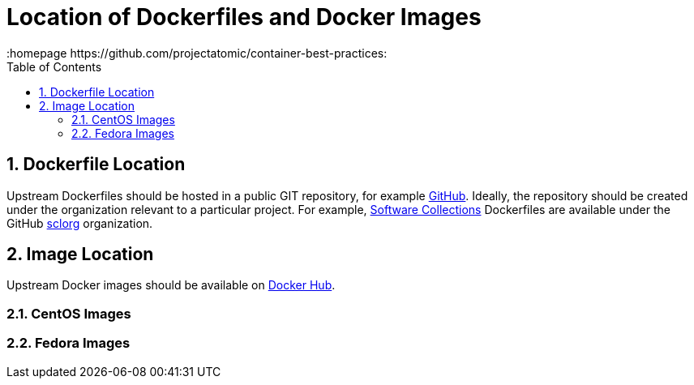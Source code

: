 // vim: set syntax=asciidoc:
[[location_images_dockerfiles]]
= Location of Dockerfiles and Docker Images
:data-uri:
:icons:
:toc:
:toclevels 4:
:numbered:
:homepage https://github.com/projectatomic/container-best-practices:

== Dockerfile Location

Upstream Dockerfiles should be hosted in a public GIT repository, for example https://github.com[GitHub]. Ideally, the repository should be created under the organization relevant to a particular project. For example, http://www.softwarecollections.org[Software Collections] Dockerfiles are available under the GitHub https://github.com/sclorg[sclorg] organization.

== Image Location

Upstream Docker images should be available on https://registry.hub.docker.com/[Docker Hub].

=== CentOS Images

=== Fedora Images

